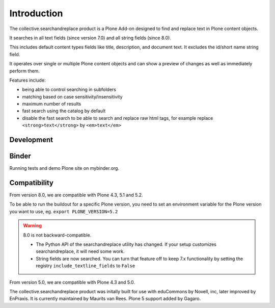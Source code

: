 Introduction
============

.. image:: https://secure.travis-ci.org/collective/collective.searchandreplace.png?branch=master
   :target: https://travis-ci.org/#!/collective/collective.searchandreplace

The collective.searchandreplace product is a Plone Add-on designed to find and replace text in Plone content objects.

It searches in all text fields (since version 7.0) and all string fields (since 8.0).

This includes default content types fields like title, description, and document text.
It excludes the id/short name string field.

It operates over single or multiple Plone content objects and can show a preview of changes as well as immediately perform them.

Features include:

- being able to control searching in subfolders
- matching based on case sensitivity/insensitivity
- maximum number of results
- fast search using the catalog by default
- disable the fast search to be able to search and replace raw html tags, for example replace ``<strong>text</strong>`` by ``<em>text</em>``


Development
-----------

.. image:: https://coveralls.io/repos/github/collective/collective.searchandreplace/badge.svg?branch=master
  :target: https://coveralls.io/github/collective/collective.searchandreplace?branch=master


Binder
------

Running tests and demo Plone site on mybinder.org.

.. image:: https://mybinder.org/badge_logo.svg
 :target: https://mybinder.org/v2/gh/collective/collective.searchandreplace/master?filepath=binder%2Fpytest.ipynb


Compatibility
-------------

From version 8.0, we are compatible with
Plone 4.3, 5.1 and 5.2.

To be able to run the buildout for a specific Plone version, you need to set an environment variable for the Plone version you want to use, eg.
``export PLONE_VERSION=5.2``

.. warning:: 8.0 is not backward-compatible.

   - The Python API of the searchandreplace utility has changed. If your setup customizes searchandreplace, it will need some work.

   - String fields are now searched. You can turn that feature off to keep 7.x functionality by setting the registry
     ``include_textline_fields`` to ``False``

From version 5.0, we are compatible with
Plone 4.3 and 5.0.

The collective.searchandreplace product was initally built for use
with eduCommons by Novell, inc, later improved by EnPraxis.  It is
currently maintained by Maurits van Rees.  Plone 5 support added by
Gagaro.
